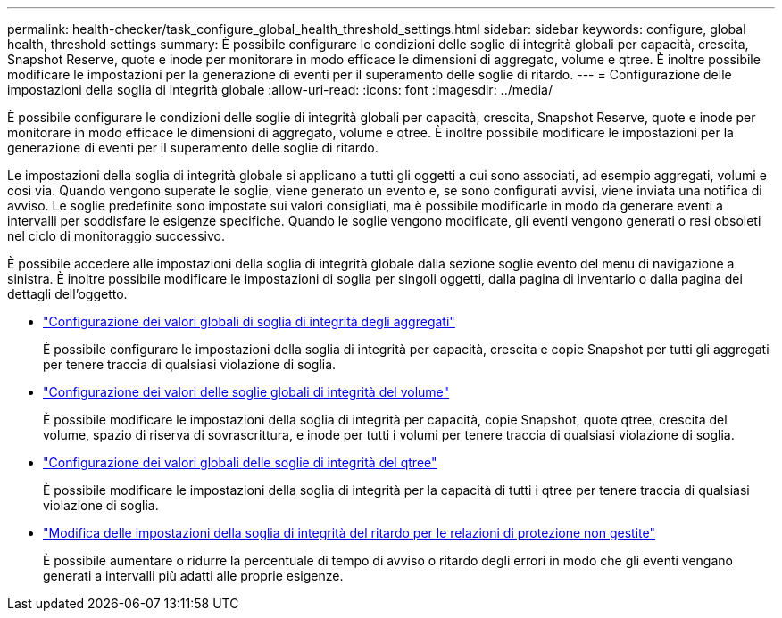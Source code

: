---
permalink: health-checker/task_configure_global_health_threshold_settings.html 
sidebar: sidebar 
keywords: configure, global health, threshold settings 
summary: È possibile configurare le condizioni delle soglie di integrità globali per capacità, crescita, Snapshot Reserve, quote e inode per monitorare in modo efficace le dimensioni di aggregato, volume e qtree. È inoltre possibile modificare le impostazioni per la generazione di eventi per il superamento delle soglie di ritardo. 
---
= Configurazione delle impostazioni della soglia di integrità globale
:allow-uri-read: 
:icons: font
:imagesdir: ../media/


[role="lead"]
È possibile configurare le condizioni delle soglie di integrità globali per capacità, crescita, Snapshot Reserve, quote e inode per monitorare in modo efficace le dimensioni di aggregato, volume e qtree. È inoltre possibile modificare le impostazioni per la generazione di eventi per il superamento delle soglie di ritardo.

Le impostazioni della soglia di integrità globale si applicano a tutti gli oggetti a cui sono associati, ad esempio aggregati, volumi e così via. Quando vengono superate le soglie, viene generato un evento e, se sono configurati avvisi, viene inviata una notifica di avviso. Le soglie predefinite sono impostate sui valori consigliati, ma è possibile modificarle in modo da generare eventi a intervalli per soddisfare le esigenze specifiche. Quando le soglie vengono modificate, gli eventi vengono generati o resi obsoleti nel ciclo di monitoraggio successivo.

È possibile accedere alle impostazioni della soglia di integrità globale dalla sezione soglie evento del menu di navigazione a sinistra. È inoltre possibile modificare le impostazioni di soglia per singoli oggetti, dalla pagina di inventario o dalla pagina dei dettagli dell'oggetto.

* link:task_configure_global_aggregate_health_threshold_values.html["Configurazione dei valori globali di soglia di integrità degli aggregati"]
+
È possibile configurare le impostazioni della soglia di integrità per capacità, crescita e copie Snapshot per tutti gli aggregati per tenere traccia di qualsiasi violazione di soglia.

* link:task_configure_global_volume_health_threshold_values.html["Configurazione dei valori delle soglie globali di integrità del volume"]
+
È possibile modificare le impostazioni della soglia di integrità per capacità, copie Snapshot, quote qtree, crescita del volume, spazio di riserva di sovrascrittura, e inode per tutti i volumi per tenere traccia di qualsiasi violazione di soglia.

* link:task_configure_global_qtree_health_threshold_values.html["Configurazione dei valori globali delle soglie di integrità del qtree"]
+
È possibile modificare le impostazioni della soglia di integrità per la capacità di tutti i qtree per tenere traccia di qualsiasi violazione di soglia.

* link:task_configure_lag_threshold_settings_for_unmanaged_protection.html["Modifica delle impostazioni della soglia di integrità del ritardo per le relazioni di protezione non gestite"]
+
È possibile aumentare o ridurre la percentuale di tempo di avviso o ritardo degli errori in modo che gli eventi vengano generati a intervalli più adatti alle proprie esigenze.


